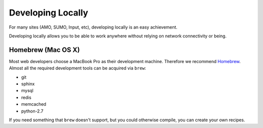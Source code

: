 Developing Locally
==================

For many sites (AMO, SUMO, Input, etc),
developing locally is an easy achievement.

Developing locally
allows you to be able to work anywhere without relying on
network connectivity or being.

Homebrew (Mac OS X)
-------------------

Most web developers choose a MacBook Pro as their development machine.
Therefore we recommend Homebrew_.
Almost all the required development tools can be acquired via ``brew``:

* git
* sphinx
* mysql
* redis
* memcached
* python-2.7

If you need something that ``brew`` doesn't support, but you could otherwise
compile, you can create your own recipes.


.. _Homebrew: https://github.com/mxcl/homebrew/
